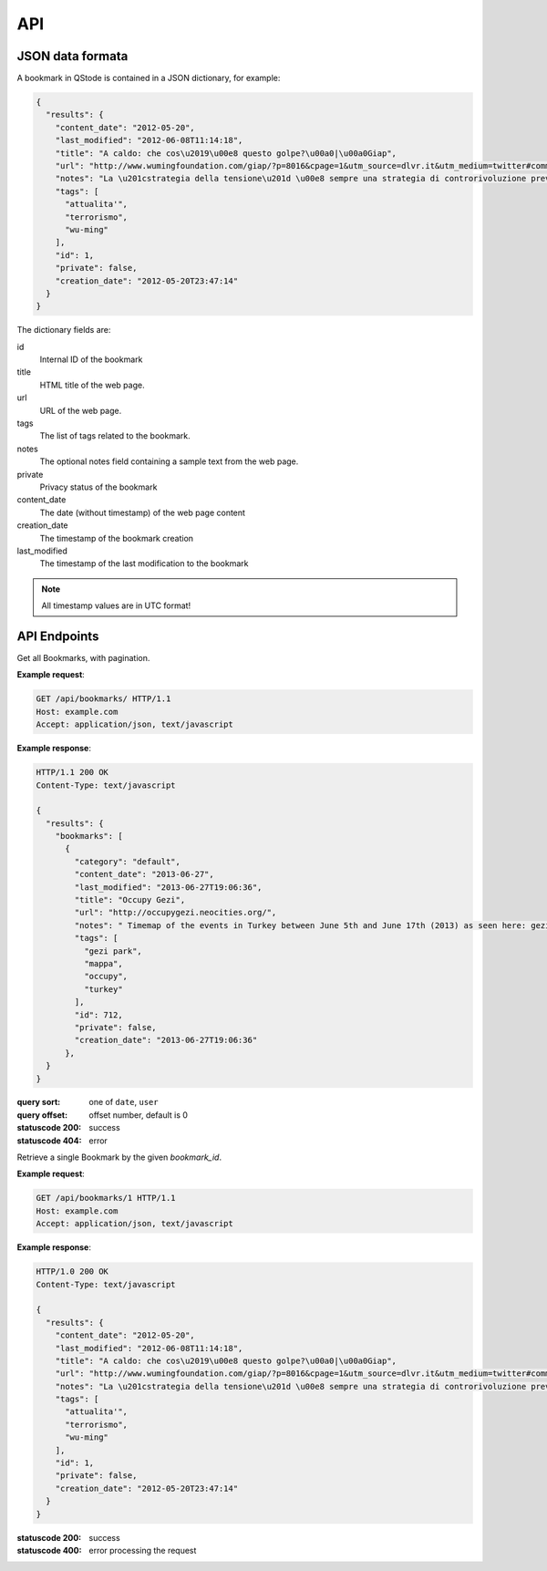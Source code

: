 API
###

JSON data formata
=================

A bookmark in QStode is contained in a JSON dictionary, for example:

.. code-block:: json

   {
     "results": {
       "content_date": "2012-05-20",
       "last_modified": "2012-06-08T11:14:18",
       "title": "A caldo: che cos\u2019\u00e8 questo golpe?\u00a0|\u00a0Giap",
       "url": "http://www.wumingfoundation.com/giap/?p=8016&cpage=1&utm_source=dlvr.it&utm_medium=twitter#comment-12257",
       "notes": "La \u201cstrategia della tensione\u201d \u00e8 sempre una strategia di controrivoluzione preventiva.\r\n",
       "tags": [
	 "attualita'",
	 "terrorismo",
	 "wu-ming"
       ],
       "id": 1,
       "private": false,
       "creation_date": "2012-05-20T23:47:14"
     }
   }

The dictionary fields are:

id
    Internal ID of the bookmark

title
    HTML title of the web page.

url
    URL of the web page.

tags
    The list of tags related to the bookmark.

notes
    The optional notes field containing a sample text from the web page.

private
    Privacy status of the bookmark

content_date
    The date (without timestamp) of the web page content

creation_date
    The timestamp of the bookmark creation

last_modified
    The timestamp of the last modification to the bookmark

.. note:: All timestamp values are in UTC format!

API Endpoints
=============

.. http:get:: /api/bookmarks/

Get all Bookmarks, with pagination.

**Example request**:

.. sourcecode:: http

   GET /api/bookmarks/ HTTP/1.1
   Host: example.com
   Accept: application/json, text/javascript

**Example response**:

.. sourcecode:: http

   HTTP/1.1 200 OK
   Content-Type: text/javascript

   {
     "results": {
       "bookmarks": [
	 {
	   "category": "default",
	   "content_date": "2013-06-27",
	   "last_modified": "2013-06-27T19:06:36",
	   "title": "Occupy Gezi",
	   "url": "http://occupygezi.neocities.org/",
	   "notes": " Timemap of the events in Turkey between June 5th and June 17th (2013) as seen here: gezipark.nadir.org.",
	   "tags": [
	     "gezi park",
	     "mappa",
	     "occupy",
	     "turkey"
	   ],
	   "id": 712,
	   "private": false,
	   "creation_date": "2013-06-27T19:06:36"
	 },
     }
   }

:query sort: one of ``date``, ``user``
:query offset: offset number, default is 0
:statuscode 200: success
:statuscode 404: error

.. http:get:: /api/bookmarks/(int:bookmark_id)

Retrieve a single Bookmark by the given `bookmark_id`.

**Example request**:

.. sourcecode:: http

   GET /api/bookmarks/1 HTTP/1.1
   Host: example.com
   Accept: application/json, text/javascript

**Example response**:

.. sourcecode:: http

   HTTP/1.0 200 OK
   Content-Type: text/javascript

   {
     "results": {
       "content_date": "2012-05-20",
       "last_modified": "2012-06-08T11:14:18",
       "title": "A caldo: che cos\u2019\u00e8 questo golpe?\u00a0|\u00a0Giap",
       "url": "http://www.wumingfoundation.com/giap/?p=8016&cpage=1&utm_source=dlvr.it&utm_medium=twitter#comment-12257",
       "notes": "La \u201cstrategia della tensione\u201d \u00e8 sempre una strategia di controrivoluzione preventiva.\r\n",
       "tags": [
	 "attualita'",
	 "terrorismo",
	 "wu-ming"
       ],
       "id": 1,
       "private": false,
       "creation_date": "2012-05-20T23:47:14"
     }
   }

:statuscode 200: success
:statuscode 400: error processing the request
